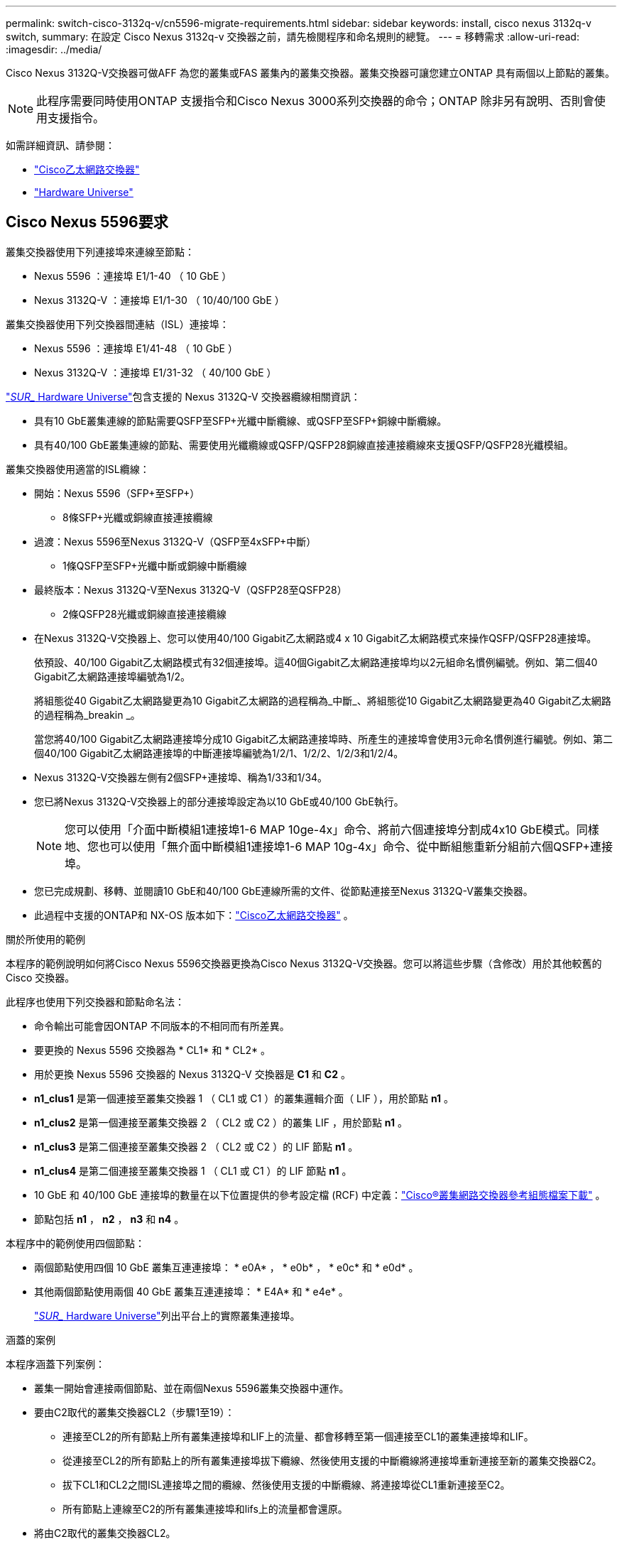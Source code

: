 ---
permalink: switch-cisco-3132q-v/cn5596-migrate-requirements.html 
sidebar: sidebar 
keywords: install, cisco nexus 3132q-v switch, 
summary: 在設定 Cisco Nexus 3132q-v 交換器之前，請先檢閱程序和命名規則的總覽。 
---
= 移轉需求
:allow-uri-read: 
:imagesdir: ../media/


[role="lead"]
Cisco Nexus 3132Q-V交換器可做AFF 為您的叢集或FAS 叢集內的叢集交換器。叢集交換器可讓您建立ONTAP 具有兩個以上節點的叢集。

[NOTE]
====
此程序需要同時使用ONTAP 支援指令和Cisco Nexus 3000系列交換器的命令；ONTAP 除非另有說明、否則會使用支援指令。

====
如需詳細資訊、請參閱：

* link:https://mysupport.netapp.com/site/info/cisco-ethernet-switch["Cisco乙太網路交換器"^]
* link:http://hwu.netapp.com["Hardware Universe"^]




== Cisco Nexus 5596要求

叢集交換器使用下列連接埠來連線至節點：

* Nexus 5596 ：連接埠 E1/1-40 （ 10 GbE ）
* Nexus 3132Q-V ：連接埠 E1/1-30 （ 10/40/100 GbE ）


叢集交換器使用下列交換器間連結（ISL）連接埠：

* Nexus 5596 ：連接埠 E1/41-48 （ 10 GbE ）
* Nexus 3132Q-V ：連接埠 E1/31-32 （ 40/100 GbE ）


link:https://hwu.netapp.com/["_SUR__ Hardware Universe"^]包含支援的 Nexus 3132Q-V 交換器纜線相關資訊：

* 具有10 GbE叢集連線的節點需要QSFP至SFP+光纖中斷纜線、或QSFP至SFP+銅線中斷纜線。
* 具有40/100 GbE叢集連線的節點、需要使用光纖纜線或QSFP/QSFP28銅線直接連接纜線來支援QSFP/QSFP28光纖模組。


叢集交換器使用適當的ISL纜線：

* 開始：Nexus 5596（SFP+至SFP+）
+
** 8條SFP+光纖或銅線直接連接纜線


* 過渡：Nexus 5596至Nexus 3132Q-V（QSFP至4xSFP+中斷）
+
** 1條QSFP至SFP+光纖中斷或銅線中斷纜線


* 最終版本：Nexus 3132Q-V至Nexus 3132Q-V（QSFP28至QSFP28）
+
** 2條QSFP28光纖或銅線直接連接纜線


* 在Nexus 3132Q-V交換器上、您可以使用40/100 Gigabit乙太網路或4 x 10 Gigabit乙太網路模式來操作QSFP/QSFP28連接埠。
+
依預設、40/100 Gigabit乙太網路模式有32個連接埠。這40個Gigabit乙太網路連接埠均以2元組命名慣例編號。例如、第二個40 Gigabit乙太網路連接埠編號為1/2。

+
將組態從40 Gigabit乙太網路變更為10 Gigabit乙太網路的過程稱為_中斷_、將組態從10 Gigabit乙太網路變更為40 Gigabit乙太網路的過程稱為_breakin _。

+
當您將40/100 Gigabit乙太網路連接埠分成10 Gigabit乙太網路連接埠時、所產生的連接埠會使用3元命名慣例進行編號。例如、第二個40/100 Gigabit乙太網路連接埠的中斷連接埠編號為1/2/1、1/2/2、1/2/3和1/2/4。

* Nexus 3132Q-V交換器左側有2個SFP+連接埠、稱為1/33和1/34。
* 您已將Nexus 3132Q-V交換器上的部分連接埠設定為以10 GbE或40/100 GbE執行。
+
[NOTE]
====
您可以使用「介面中斷模組1連接埠1-6 MAP 10ge-4x」命令、將前六個連接埠分割成4x10 GbE模式。同樣地、您也可以使用「無介面中斷模組1連接埠1-6 MAP 10g-4x」命令、從中斷組態重新分組前六個QSFP+連接埠。

====
* 您已完成規劃、移轉、並閱讀10 GbE和40/100 GbE連線所需的文件、從節點連接至Nexus 3132Q-V叢集交換器。
* 此過程中支援的ONTAP和 NX-OS 版本如下：link:https://mysupport.netapp.com/site/info/cisco-ethernet-switch["Cisco乙太網路交換器"^] 。


.關於所使用的範例
本程序的範例說明如何將Cisco Nexus 5596交換器更換為Cisco Nexus 3132Q-V交換器。您可以將這些步驟（含修改）用於其他較舊的 Cisco 交換器。

此程序也使用下列交換器和節點命名法：

* 命令輸出可能會因ONTAP 不同版本的不相同而有所差異。
* 要更換的 Nexus 5596 交換器為 * CL1* 和 * CL2* 。
* 用於更換 Nexus 5596 交換器的 Nexus 3132Q-V 交換器是 *C1* 和 *C2* 。
* *n1_clus1* 是第一個連接至叢集交換器 1 （ CL1 或 C1 ）的叢集邏輯介面（ LIF ），用於節點 *n1* 。
* *n1_clus2* 是第一個連接至叢集交換器 2 （ CL2 或 C2 ）的叢集 LIF ，用於節點 *n1* 。
* *n1_clus3* 是第二個連接至叢集交換器 2 （ CL2 或 C2 ）的 LIF 節點 *n1* 。
* *n1_clus4* 是第二個連接至叢集交換器 1 （ CL1 或 C1 ）的 LIF 節點 *n1* 。
* 10 GbE 和 40/100 GbE 連接埠的數量在以下位置提供的參考設定檔 (RCF) 中定義：link:https://mysupport.netapp.com/site/products/all/details/cisco-cluster-storage-switch/downloads-tab["Cisco®叢集網路交換器參考組態檔案下載"^] 。
* 節點包括 *n1* ， *n2* ， *n3* 和 *n4* 。


本程序中的範例使用四個節點：

* 兩個節點使用四個 10 GbE 叢集互連連接埠： * e0A* ， * e0b* ， * e0c* 和 * e0d* 。
* 其他兩個節點使用兩個 40 GbE 叢集互連連接埠： * E4A* 和 * e4e* 。
+
link:https://hwu.netapp.com/["_SUR__ Hardware Universe"^]列出平台上的實際叢集連接埠。



.涵蓋的案例
本程序涵蓋下列案例：

* 叢集一開始會連接兩個節點、並在兩個Nexus 5596叢集交換器中運作。
* 要由C2取代的叢集交換器CL2（步驟1至19）：
+
** 連接至CL2的所有節點上所有叢集連接埠和LIF上的流量、都會移轉至第一個連接至CL1的叢集連接埠和LIF。
** 從連接至CL2的所有節點上的所有叢集連接埠拔下纜線、然後使用支援的中斷纜線將連接埠重新連接至新的叢集交換器C2。
** 拔下CL1和CL2之間ISL連接埠之間的纜線、然後使用支援的中斷纜線、將連接埠從CL1重新連接至C2。
** 所有節點上連線至C2的所有叢集連接埠和lifs上的流量都會還原。


* 將由C2取代的叢集交換器CL2。
+
** 連接至CL1的所有節點上所有叢集連接埠或生命週期上的流量、都會移轉到連接至C2的第二個叢集連接埠或生命週期。
** 從連接至CL1的所有節點上的所有叢集連接埠拔下纜線、然後使用支援的中斷纜線重新連接至新的叢集交換器C1。
** 中斷CL1和C2之間ISL連接埠之間的纜線連接、然後使用支援的纜線、從C1連接至C2。
** 所有節點上連接至C1的所有叢集連接埠或生命期上的流量都會還原。


* 叢集已新增兩個FAS9000節點、其中的範例顯示叢集詳細資料。


.接下來呢？
link:cn5596-prepare-to-migrate.html["準備移轉"]。
